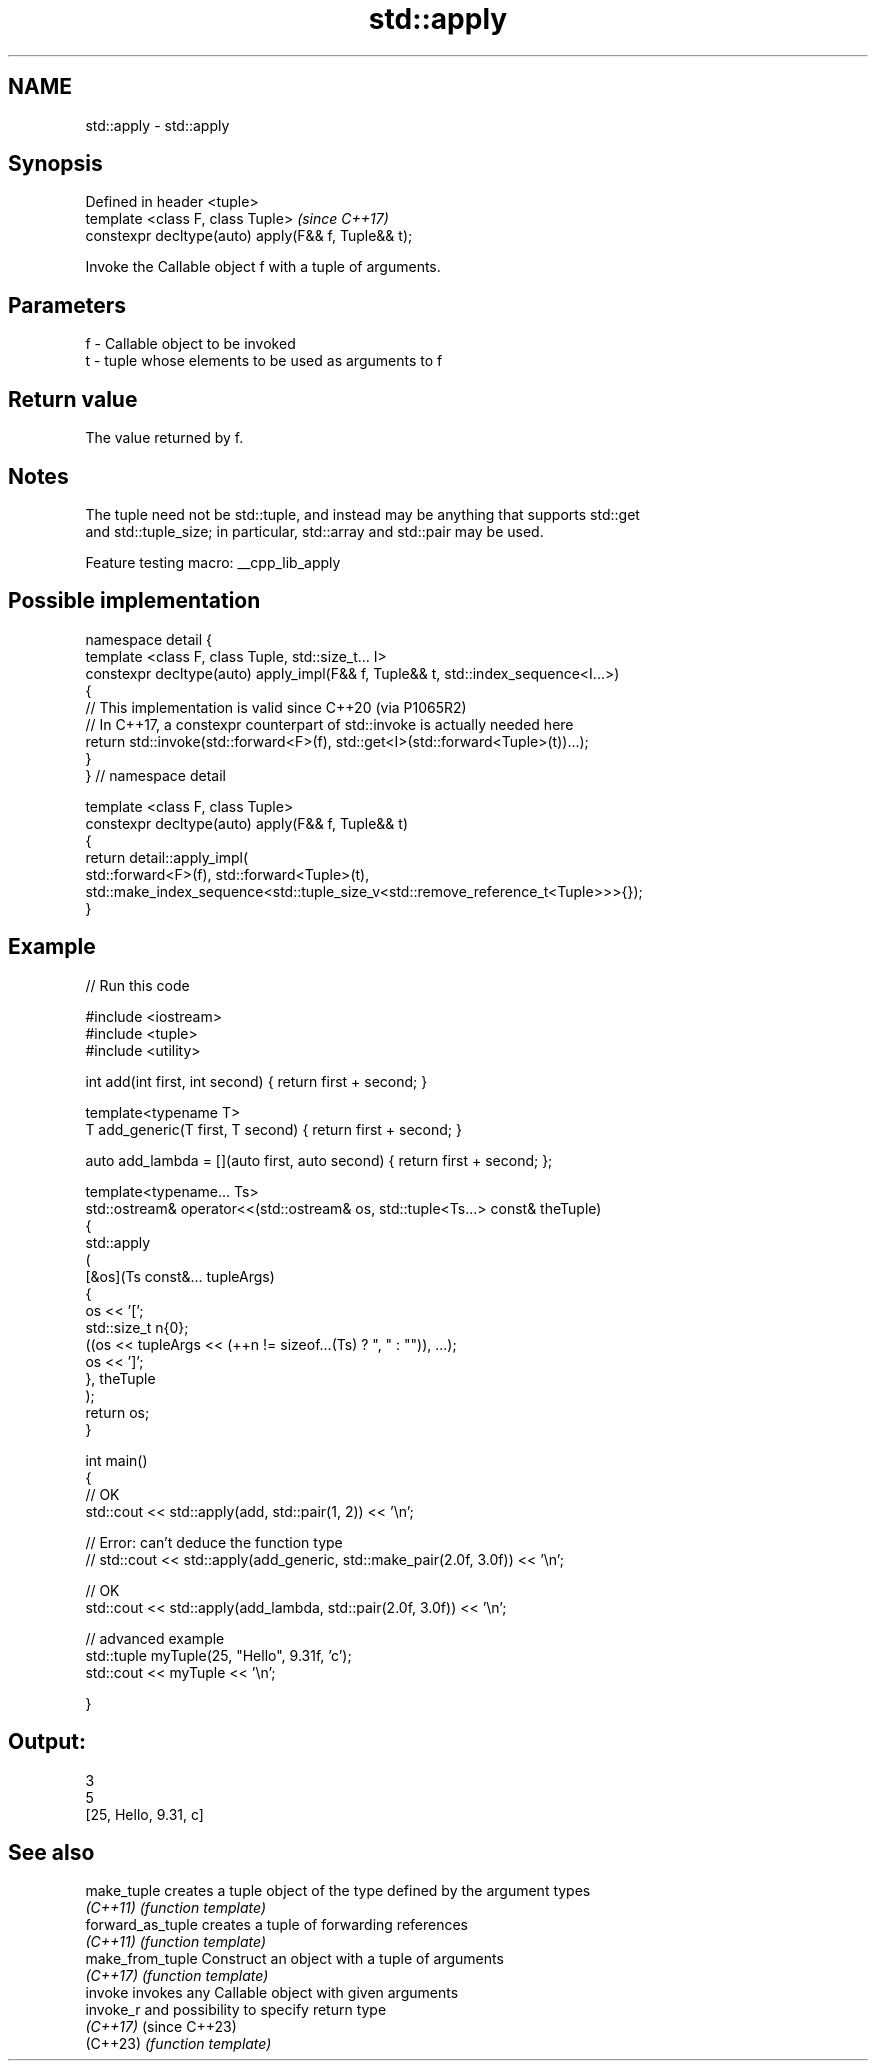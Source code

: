 .TH std::apply 3 "2022.03.29" "http://cppreference.com" "C++ Standard Libary"
.SH NAME
std::apply \- std::apply

.SH Synopsis
   Defined in header <tuple>
   template <class F, class Tuple>                    \fI(since C++17)\fP
   constexpr decltype(auto) apply(F&& f, Tuple&& t);

   Invoke the Callable object f with a tuple of arguments.

.SH Parameters

   f - Callable object to be invoked
   t - tuple whose elements to be used as arguments to f

.SH Return value

   The value returned by f.

.SH Notes

   The tuple need not be std::tuple, and instead may be anything that supports std::get
   and std::tuple_size; in particular, std::array and std::pair may be used.

   Feature testing macro: __cpp_lib_apply

.SH Possible implementation

   namespace detail {
   template <class F, class Tuple, std::size_t... I>
   constexpr decltype(auto) apply_impl(F&& f, Tuple&& t, std::index_sequence<I...>)
   {
       // This implementation is valid since C++20 (via P1065R2)
       // In C++17, a constexpr counterpart of std::invoke is actually needed here
       return std::invoke(std::forward<F>(f), std::get<I>(std::forward<Tuple>(t))...);
   }
   }  // namespace detail

   template <class F, class Tuple>
   constexpr decltype(auto) apply(F&& f, Tuple&& t)
   {
       return detail::apply_impl(
           std::forward<F>(f), std::forward<Tuple>(t),
           std::make_index_sequence<std::tuple_size_v<std::remove_reference_t<Tuple>>>{});
   }

.SH Example


// Run this code

 #include <iostream>
 #include <tuple>
 #include <utility>

 int add(int first, int second) { return first + second; }

 template<typename T>
 T add_generic(T first, T second) { return first + second; }

 auto add_lambda = [](auto first, auto second) { return first + second; };

 template<typename... Ts>
 std::ostream& operator<<(std::ostream& os, std::tuple<Ts...> const& theTuple)
 {
     std::apply
     (
         [&os](Ts const&... tupleArgs)
         {
             os << '[';
             std::size_t n{0};
             ((os << tupleArgs << (++n != sizeof...(Ts) ? ", " : "")), ...);
             os << ']';
         }, theTuple
     );
     return os;
 }

 int main()
 {
     // OK
     std::cout << std::apply(add, std::pair(1, 2)) << '\\n';

     // Error: can't deduce the function type
     // std::cout << std::apply(add_generic, std::make_pair(2.0f, 3.0f)) << '\\n';

     // OK
     std::cout << std::apply(add_lambda, std::pair(2.0f, 3.0f)) << '\\n';

     // advanced example
     std::tuple myTuple(25, "Hello", 9.31f, 'c');
     std::cout << myTuple << '\\n';

 }

.SH Output:

 3
 5
 [25, Hello, 9.31, c]

.SH See also

   make_tuple       creates a tuple object of the type defined by the argument types
   \fI(C++11)\fP          \fI(function template)\fP
   forward_as_tuple creates a tuple of forwarding references
   \fI(C++11)\fP          \fI(function template)\fP
   make_from_tuple  Construct an object with a tuple of arguments
   \fI(C++17)\fP          \fI(function template)\fP
   invoke           invokes any Callable object with given arguments
   invoke_r         and possibility to specify return type
   \fI(C++17)\fP          (since C++23)
   (C++23)          \fI(function template)\fP
